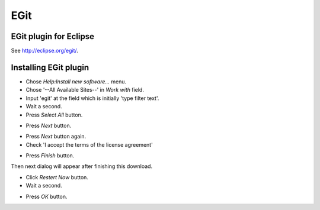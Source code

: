 EGit
====

EGit plugin for Eclipse
-----------------------

See http://eclipse.org/egit/.


Installing EGit plugin
----------------------

- Chose *Help:Install new software...* menu.
- Chose '--All Available Sites--' in *Work with* field.
- Input 'egit' at the field which is initially 'type filter text'.
- Wait a second.
- Press *Select All* button.

.. image:: image/20110818022534.png
   :width: 480 px

- Press *Next* button.

.. image:: image/20110818022835.png
   :width: 480 px

- Press *Next* button again.
- Check 'I accept the terms of the license agreement'

.. image:: image/20110818023108.png
   :width: 480 px

- Press *Finish* button.

.. image:: image/20110818023227.png
   :width: 480 px

Then next dialog will appear after finishing this download.

.. image:: image/20110818023325.png
   :width: 480 px

- Click *Restert Now* button.
- Wait a second.

.. image:: image/20110818023642.png
   :width: 480 px

- Press *OK* button.

.. image:: image/20110818023816.png
   :width: 480 px
